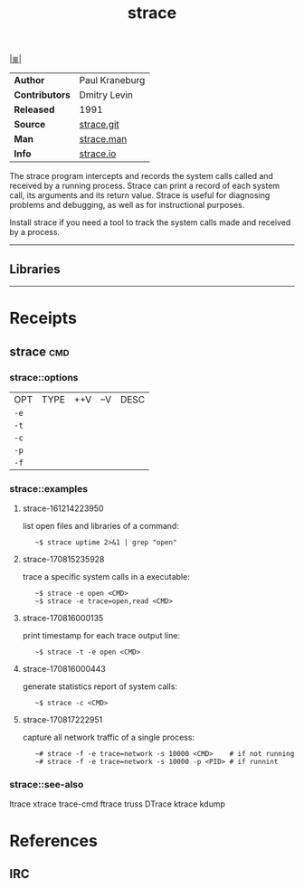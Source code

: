 # File           : cix-strace.org
# Created        : <2016-11-18 Fri 23:35:13 GMT>
# Modified  : <2017-9-03 Sun 22:41:38 BST> sharlatan
# Author         : sharlatan
# Maintainer(s)  :
# Sinopsis : Tracks and displays system calls associated with a running.

#+OPTIONS: num:nil

[[file:../cix-main.org][|≣|]]
#+TITLE: strace
|----------------+----------------|
| *Author*       | Paul Kraneburg |
| *Contributors* | Dmitry Levin   |
| *Released*     | 1991           |
| *Source*       | [[https://github.com/strace/strace][strace.git]]     |
| *Man*          | [[http://man7.org/linux/man-pages/man1/strace.1.html][strace.man]]     |
| *Info*         | [[https://strace.io/][strace.io]]      |
|----------------+----------------|

The strace program  intercepts and records the system calls  called and received
by  a running  process.  Strace  can print  a record  of each  system call,  its
arguments and  its return value.  Strace  is useful for diagnosing  problems and
debugging, as well as for instructional purposes.

Install strace if you need a tool to track the system calls made and received by
a process.
-----
** Libraries

-----

* Receipts
** strace                                                                       :cmd:
*** strace::options
| OPT  | TYPE | ++V | --V | DESC |
| =-e= |      |     |     |      |
| =-t= |      |     |     |      |
| =-c= |      |     |     |      |
| =-p= |      |     |     |      |
| =-f= |      |     |     |      |

*** strace::examples
**** strace-161214223950
list open files and libraries of a command:
:    ~$ strace uptime 2>&1 | grep "open"

**** strace-170815235928
trace a specific system calls in a executable:
:    ~$ strace -e open <CMD>
:    ~$ strace -e trace=open,read <CMD>

**** strace-170816000135
print timestamp for each trace output line:
:    ~$ strace -t -e open <CMD>

**** strace-170816000443 
generate statistics report of system calls:
:    ~$ strace -c <CMD>

**** strace-170817222951
capture all network traffic of a single process:
:    ~# strace -f -e trace=network -s 10000 <CMD>    # if not running
:    ~# strace -f -e trace=network -s 10000 -p <PID> # if runnint

*** strace::see-also
ltrace xtrace trace-cmd ftrace truss DTrace ktrace kdump

* References
** IRC

# End of cix-strace.org
